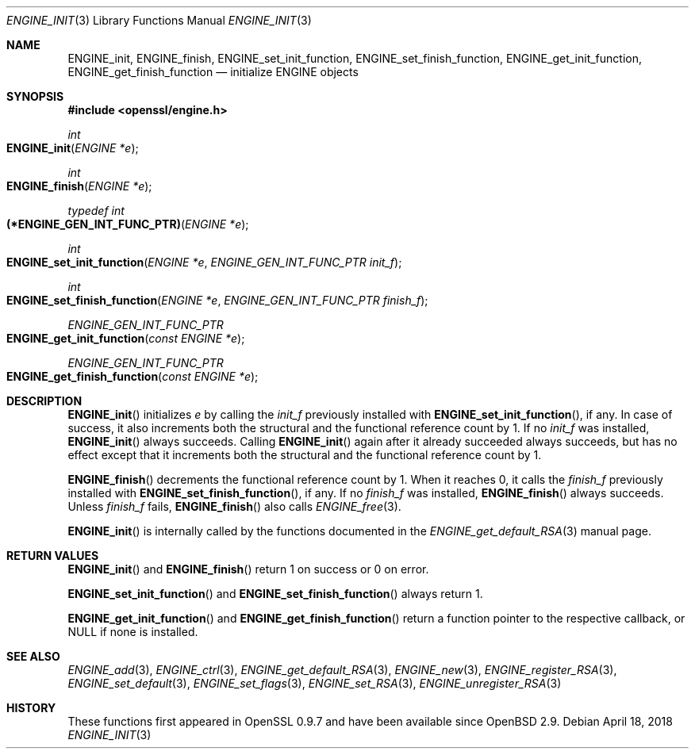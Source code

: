 .\" $OpenBSD: ENGINE_init.3,v 1.2 2018/04/18 03:39:22 schwarze Exp $
.\" Copyright (c) 2018 Ingo Schwarze <schwarze@openbsd.org>
.\"
.\" Permission to use, copy, modify, and distribute this software for any
.\" purpose with or without fee is hereby granted, provided that the above
.\" copyright notice and this permission notice appear in all copies.
.\"
.\" THE SOFTWARE IS PROVIDED "AS IS" AND THE AUTHOR DISCLAIMS ALL WARRANTIES
.\" WITH REGARD TO THIS SOFTWARE INCLUDING ALL IMPLIED WARRANTIES OF
.\" MERCHANTABILITY AND FITNESS. IN NO EVENT SHALL THE AUTHOR BE LIABLE FOR
.\" ANY SPECIAL, DIRECT, INDIRECT, OR CONSEQUENTIAL DAMAGES OR ANY DAMAGES
.\" WHATSOEVER RESULTING FROM LOSS OF USE, DATA OR PROFITS, WHETHER IN AN
.\" ACTION OF CONTRACT, NEGLIGENCE OR OTHER TORTIOUS ACTION, ARISING OUT OF
.\" OR IN CONNECTION WITH THE USE OR PERFORMANCE OF THIS SOFTWARE.
.\"
.Dd $Mdocdate: April 18 2018 $
.Dt ENGINE_INIT 3
.Os
.Sh NAME
.Nm ENGINE_init ,
.Nm ENGINE_finish ,
.Nm ENGINE_set_init_function ,
.Nm ENGINE_set_finish_function ,
.Nm ENGINE_get_init_function ,
.Nm ENGINE_get_finish_function
.Nd initialize ENGINE objects
.Sh SYNOPSIS
.In openssl/engine.h
.Ft int
.Fo ENGINE_init
.Fa "ENGINE *e"
.Fc
.Ft int
.Fo ENGINE_finish
.Fa "ENGINE *e"
.Fc
.Ft typedef int
.Fo (*ENGINE_GEN_INT_FUNC_PTR)
.Fa "ENGINE *e"
.Fc
.Ft int
.Fo ENGINE_set_init_function
.Fa "ENGINE *e"
.Fa "ENGINE_GEN_INT_FUNC_PTR init_f"
.Fc
.Ft int
.Fo ENGINE_set_finish_function
.Fa "ENGINE *e"
.Fa "ENGINE_GEN_INT_FUNC_PTR finish_f"
.Fc
.Ft ENGINE_GEN_INT_FUNC_PTR
.Fo ENGINE_get_init_function
.Fa "const ENGINE *e"
.Fc
.Ft ENGINE_GEN_INT_FUNC_PTR
.Fo ENGINE_get_finish_function
.Fa "const ENGINE *e"
.Fc
.Sh DESCRIPTION
.Fn ENGINE_init
initializes
.Fa e
by calling the
.Fa init_f
previously installed with
.Fn ENGINE_set_init_function ,
if any.
In case of success, it also increments both the structural
and the functional reference count by 1.
If no
.Fa init_f
was installed,
.Fn ENGINE_init
always succeeds.
Calling
.Fn ENGINE_init
again after it already succeeded always succeeds, but has no effect
except that it increments both the structural and the functional
reference count by 1.
.Pp
.Fn ENGINE_finish
decrements the functional reference count by 1.
When it reaches 0, it calls the
.Fa finish_f
previously installed with
.Fn ENGINE_set_finish_function ,
if any.
If no
.Fa finish_f
was installed,
.Fn ENGINE_finish
always succeeds.
Unless
.Fa finish_f
fails,
.Fn ENGINE_finish
also calls
.Xr ENGINE_free 3 .
.Pp
.Fn ENGINE_init
is internally called by the functions documented in the
.Xr ENGINE_get_default_RSA 3
manual page.
.Sh RETURN VALUES
.Fn ENGINE_init
and
.Fn ENGINE_finish
return 1 on success or 0 on error.
.Pp
.Fn ENGINE_set_init_function
and
.Fn ENGINE_set_finish_function
always return 1.
.Pp
.Fn ENGINE_get_init_function
and
.Fn ENGINE_get_finish_function
return a function pointer to the respective callback, or
.Dv NULL
if none is installed.
.Sh SEE ALSO
.Xr ENGINE_add 3 ,
.Xr ENGINE_ctrl 3 ,
.Xr ENGINE_get_default_RSA 3 ,
.Xr ENGINE_new 3 ,
.Xr ENGINE_register_RSA 3 ,
.Xr ENGINE_set_default 3 ,
.Xr ENGINE_set_flags 3 ,
.Xr ENGINE_set_RSA 3 ,
.Xr ENGINE_unregister_RSA 3
.Sh HISTORY
These functions first appeared in OpenSSL 0.9.7
and have been available since
.Ox 2.9 .
